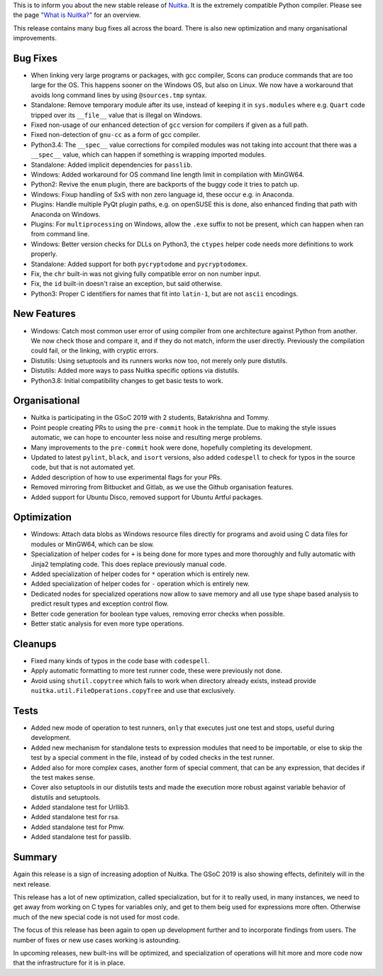 This is to inform you about the new stable release of `Nuitka <http://nuitka.net>`_. It is the extremely compatible Python compiler. Please see the page `"What is Nuitka?" </pages/overview.html>`_ for an overview.

This release contains many bug fixes all across the board. There is also
new optimization and many organisational improvements.

Bug Fixes
---------

- When linking very large programs or packages, with gcc compiler, Scons can
  produce commands that are too large for the OS. This happens sooner on the
  Windows OS, but also on Linux. We now have a workaround that avoids long
  command lines by using ``@sources.tmp`` syntax.

- Standalone: Remove temporary module after its use, instead of keeping it
  in ``sys.modules`` where e.g. ``Quart`` code tripped over its ``__file__``
  value that is illegal on Windows.

- Fixed non-usage of our enhanced detection of ``gcc`` version for compilers
  if given as a full path.

- Fixed non-detection of ``gnu-cc`` as a form of gcc compiler.

- Python3.4: The ``__spec__`` value corrections for compiled modules was not
  taking into account that there was a ``__spec__`` value, which can happen
  if something is wrapping imported modules.

- Standalone: Added implicit dependencies for ``passlib``.

- Windows: Added workaround for OS command line length limit in compilation
  with MinGW64.

- Python2: Revive the ``enum`` plugin, there are backports of the buggy code
  it tries to patch up.

- Windows: Fixup handling of SxS with non zero language id, these occur e.g.
  in Anaconda.

- Plugins: Handle multiple PyQt plugin paths, e.g. on openSUSE this is done,
  also enhanced finding that path with Anaconda on Windows.

- Plugins: For ``multiprocessing`` on Windows, allow the ``.exe`` suffix to
  not be present, which can happen when ran from command line.

- Windows: Better version checks for DLLs on Python3, the ``ctypes`` helper
  code needs more definitions to work properly.

- Standalone: Added support for both ``pycryptodome`` and ``pycryptodomex``.

- Fix, the ``chr`` built-in was not giving fully compatible error on non
  number input.

- Fix, the ``id`` built-in doesn't raise an exception, but said otherwise.

- Python3: Proper C identifiers for names that fit into ``latin-1``, but are
  not ``ascii`` encodings.

New Features
------------

- Windows: Catch most common user error of using compiler from one architecture
  against Python from another. We now check those and compare it, and if they
  do not match, inform the user directly. Previously the compilation could
  fail, or the linking, with cryptic errors.

- Distutils: Using setuptools and its runners works now too, not merely only
  pure distutils.

- Distutils: Added more ways to pass Nuitka specific options via distutils.

- Python3.8: Initial compatibility changes to get basic tests to work.

Organisational
--------------

- Nuitka is participating in the GSoC 2019 with 2 students, Batakrishna and
  Tommy.

- Point people creating PRs to using the ``pre-commit`` hook in the template.
  Due to making the style issues automatic, we can hope to encounter less noise
  and resulting merge problems.

- Many improvements to the ``pre-commit`` hook were done, hopefully completing
  its development.

- Updated to latest ``pylint``, ``black``, and ``isort`` versions, also
  added ``codespell`` to check for typos in the source code, but that is not
  automated yet.

- Added description of how to use experimental flags for your PRs.

- Removed mirroring from Bitbucket and Gitlab, as we use the Github organisation
  features.

- Added support for Ubuntu Disco, removed support for Ubuntu Artful packages.

Optimization
------------

- Windows: Attach data blobs as Windows resource files directly for programs
  and avoid using C data files for modules or MinGW64, which can be slow.

- Specialization of helper codes for ``+`` is being done for more types and
  more thoroughly and fully automatic with Jinja2 templating code. This does
  replace previously manual code.

- Added specialization of helper codes for ``*`` operation which is entirely
  new.

- Added specialization of helper codes for ``-`` operation which is entirely
  new.

- Dedicated nodes for specialized operations now allow to save memory and all
  use type shape based analysis to predict result types and exception control
  flow.

- Better code generation for boolean type values, removing error checks when
  possible.

- Better static analysis for even more type operations.

Cleanups
--------

- Fixed many kinds of typos in the code base with ``codespell``.

- Apply automatic formatting to more test runner code, these were previously
  not done.

- Avoid using ``shutil.copytree`` which fails to work when directory already
  exists, instead provide ``nuitka.util.FileOperations.copyTree`` and use that
  exclusively.

Tests
-----

- Added new mode of operation to test runners, ``only`` that executes just
  one test and stops, useful during development.

- Added new mechanism for standalone tests to expression modules that need
  to be importable, or else to skip the test by a special comment in the
  file, instead of by coded checks in the test runner.

- Added also for more complex cases, another form of special comment, that can
  be any expression, that decides if the test makes sense.

- Cover also setuptools in our distutils tests and made the execution more
  robust against variable behavior of distutils and setuptools.

- Added standalone test for Urllib3.

- Added standalone test for rsa.

- Added standalone test for Pmw.

- Added standalone test for passlib.

Summary
-------

Again this release is a sign of increasing adoption of Nuitka. The GSoC
2019 is also showing effects, definitely will in the next release.

This release has a lot of new optimization, called specialization, but for
it to really used, in many instances, we need to get away from working on
C types for variables only, and get to them beig used for expressions more
often. Otherwise much of the new special code is not used for most code.

The focus of this release has been again to open up development further
and to incorporate findings from users. The number of fixes or new use
cases working is astounding.

In upcoming releases, new built-ins will be optimized, and specialization
of operations will hit more and more code now that the infrastructure for
it is in place.
